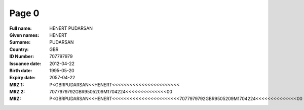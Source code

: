 Page 0
------
:Full name: HENERT PUDARSAN
:Given names: HENERT
:Surname: PUDARSAN
:Country: GBR
:ID Number: 707797979
:Issuance date: 2012-04-22
:Birth date: 1995-05-20
:Expiry date: 2057-04-22
:MRZ 1: P<GBRPUDARSAN<<HENERT<<<<<<<<<<<<<<<<<<<<<<<
:MRZ 2: 7077979792GBR9505209M1704224<<<<<<<<<<<<<<00
:MRZ: P<GBRPUDARSAN<<HENERT<<<<<<<<<<<<<<<<<<<<<<<7077979792GBR9505209M1704224<<<<<<<<<<<<<<00
